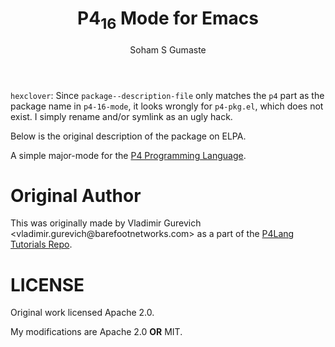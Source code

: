 #+TITLE: P4_16 Mode for Emacs

=hexclover=: Since =package--description-file= only matches the =p4= part as
the package name in =p4-16-mode=, it looks wrongly for =p4-pkg.el=, which does
not exist. I simply rename and/or symlink as an ugly hack.

Below is the original description of the package on ELPA.

#+AUTHOR: Soham S Gumaste

A simple major-mode for the [[https://p4.org][P4 Programming Language]].

* Original Author

This was originally made by Vladimir Gurevich <vladimir.gurevich@barefootnetworks.com>
as a part of the [[https://github.com/p4lang/tutorials][P4Lang Tutorials Repo]].

* LICENSE

Original work licensed Apache 2.0.

My modifications are Apache 2.0 **OR** MIT.

